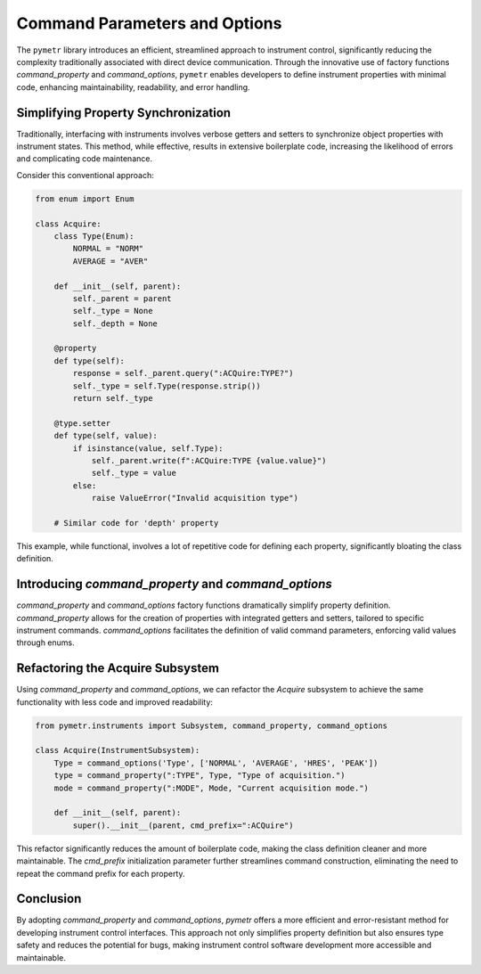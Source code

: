 Command Parameters and Options
==============================

The ``pymetr`` library introduces an efficient, streamlined approach to instrument control, significantly reducing the complexity traditionally associated with direct device communication. Through the innovative use of factory functions `command_property` and `command_options`, ``pymetr`` enables developers to define instrument properties with minimal code, enhancing maintainability, readability, and error handling.

Simplifying Property Synchronization
-------------------------------------

Traditionally, interfacing with instruments involves verbose getters and setters to synchronize object properties with instrument states. This method, while effective, results in extensive boilerplate code, increasing the likelihood of errors and complicating code maintenance.

Consider this conventional approach:

.. code-block:: python

    from enum import Enum

    class Acquire:
        class Type(Enum):
            NORMAL = "NORM"
            AVERAGE = "AVER"

        def __init__(self, parent):
            self._parent = parent
            self._type = None
            self._depth = None

        @property
        def type(self):
            response = self._parent.query(":ACQuire:TYPE?")
            self._type = self.Type(response.strip())
            return self._type

        @type.setter
        def type(self, value):
            if isinstance(value, self.Type):
                self._parent.write(f":ACQuire:TYPE {value.value}")
                self._type = value
            else:
                raise ValueError("Invalid acquisition type")

        # Similar code for 'depth' property

This example, while functional, involves a lot of repetitive code for defining each property, significantly bloating the class definition.

Introducing `command_property` and `command_options`
-----------------------------------------------------

`command_property` and `command_options` factory functions dramatically simplify property definition. `command_property` allows for the creation of properties with integrated getters and setters, tailored to specific instrument commands. `command_options` facilitates the definition of valid command parameters, enforcing valid values through enums.

Refactoring the Acquire Subsystem
----------------------------------

Using `command_property` and `command_options`, we can refactor the `Acquire` subsystem to achieve the same functionality with less code and improved readability:

.. code-block:: python

    from pymetr.instruments import Subsystem, command_property, command_options

    class Acquire(InstrumentSubsystem):
        Type = command_options('Type', ['NORMAL', 'AVERAGE', 'HRES', 'PEAK'])
        type = command_property(":TYPE", Type, "Type of acquisition.")
        mode = command_property(":MODE", Mode, "Current acquisition mode.")
        
        def __init__(self, parent):
            super().__init__(parent, cmd_prefix=":ACQuire")

This refactor significantly reduces the amount of boilerplate code, making the class definition cleaner and more maintainable. The `cmd_prefix` initialization parameter further streamlines command construction, eliminating the need to repeat the command prefix for each property.

Conclusion
----------

By adopting `command_property` and `command_options`, `pymetr` offers a more efficient and error-resistant method for developing instrument control interfaces. This approach not only simplifies property definition but also ensures type safety and reduces the potential for bugs, making instrument control software development more accessible and maintainable.

